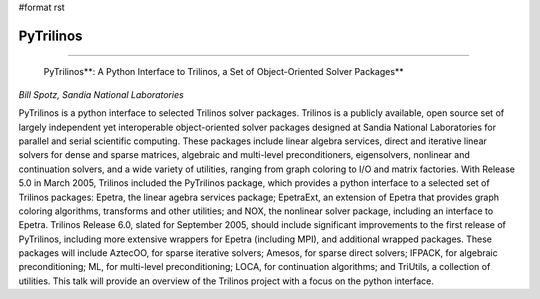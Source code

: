 #format rst

PyTrilinos
----------

-------------------------

 PyTrilinos**: A Python Interface to Trilinos, a Set of Object-Oriented Solver Packages**

*Bill Spotz, Sandia National Laboratories*

PyTrilinos is a python interface to selected Trilinos solver packages. Trilinos is a publicly available, open source set of largely independent yet interoperable object-oriented solver packages designed at Sandia National Laboratories for parallel and serial scientific computing. These packages include linear algebra services, direct and iterative linear solvers for dense and sparse matrices, algebraic and multi-level preconditioners, eigensolvers, nonlinear and continuation solvers, and a wide variety of utilities, ranging from graph coloring to I/O and matrix factories. With Release 5.0 in March 2005, Trilinos included the PyTrilinos package, which provides a python interface to a selected set of Trilinos packages: Epetra, the linear agebra services package; EpetraExt, an extension of Epetra that provides graph coloring algorithms, transforms and other utilities; and NOX, the nonlinear solver package, including an interface to Epetra. Trilinos Release 6.0, slated for September 2005, should include significant improvements to the first release of PyTrilinos, including more extensive wrappers for Epetra (including MPI), and additional wrapped packages. These packages will include AztecOO, for sparse iterative solvers; Amesos, for sparse direct solvers; IFPACK, for algebraic preconditioning; ML, for multi-level preconditioning; LOCA, for continuation algorithms; and TriUtils, a collection of utilities. This talk will provide an overview of the Trilinos project with a focus on the python interface.

